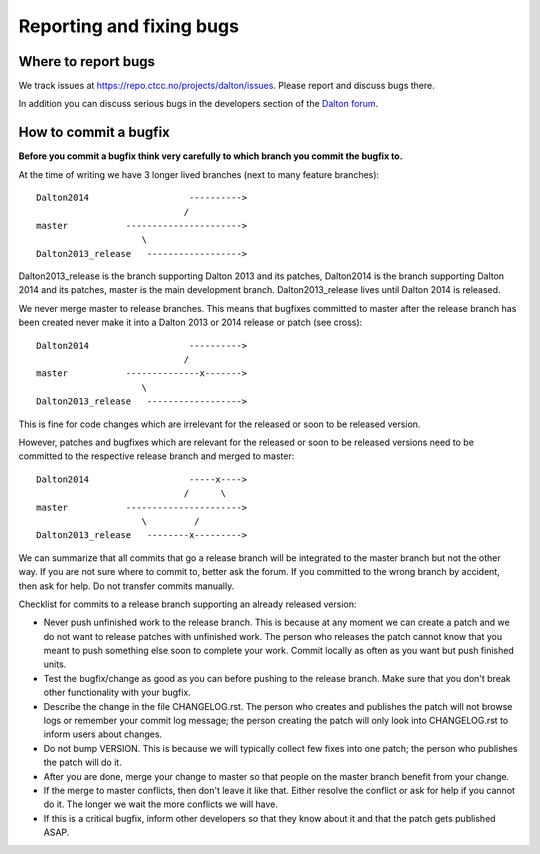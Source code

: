 

Reporting and fixing bugs
=========================


Where to report bugs
--------------------

We track issues at https://repo.ctcc.no/projects/dalton/issues.
Please report and discuss bugs there.

In addition you can discuss serious bugs in the developers section of the
`Dalton forum <http://daltonprogram.org/forum>`_.


How to commit a bugfix
----------------------

**Before you commit a bugfix think very carefully to which branch you commit the bugfix to.**

At the time of writing we have 3 longer lived branches
(next to many feature branches)::

  Dalton2014                   ---------->
                              /
  master           ---------------------->
                      \
  Dalton2013_release   ------------------>

Dalton2013_release is the branch supporting Dalton 2013 and its patches,
Dalton2014 is the branch supporting Dalton 2014 and its patches,
master is the main development branch.
Dalton2013_release lives until Dalton 2014 is released.

We never merge master to release branches. This means that bugfixes
committed to master after the release branch has been created
never make it into a Dalton 2013 or 2014 release or patch (see cross)::

  Dalton2014                   ---------->
                              /
  master           --------------x------->
                      \
  Dalton2013_release   ------------------>

This is fine for code changes which are irrelevant for the
released or soon to be released version.

However, patches and bugfixes which are relevant for the released or soon to be released
versions need to be committed to the respective release branch and merged
to master::

  Dalton2014                   -----x---->
                              /      \
  master           ---------------------->
                      \         /
  Dalton2013_release   --------x--------->

We can summarize that all commits that go a release branch will be integrated
to the master branch but not the other way.  If you are not sure where to
commit to, better ask the forum.  If you committed to the wrong branch by
accident, then ask for help. Do not transfer commits manually.

Checklist for commits to a release branch supporting an already released version:

* Never push unfinished work to the release branch.
  This is because at any moment we can create a patch and we do not want to release patches with unfinished work.
  The person who releases the patch cannot know that you meant to push something else soon to complete your work. Commit locally as often as you want but push finished units.
* Test the bugfix/change as good as you can before pushing to the release branch.
  Make sure that you don't break other functionality with your bugfix.
* Describe the change in the file CHANGELOG.rst.
  The person who creates and publishes the patch will not browse logs or remember your commit log message;
  the person creating the patch will only look into CHANGELOG.rst to inform users about changes.
* Do not bump VERSION. This is because we will typically collect few fixes into one patch; the person who publishes the patch will do it.
* After you are done, merge your change to master so that people on the master branch benefit from your change.
* If the merge to master conflicts, then don't leave it like that. Either resolve the conflict or ask for help if you cannot do it.
  The longer we wait the more conflicts we will have.
* If this is a critical bugfix, inform other developers so that they know about it and that the patch gets published ASAP.
